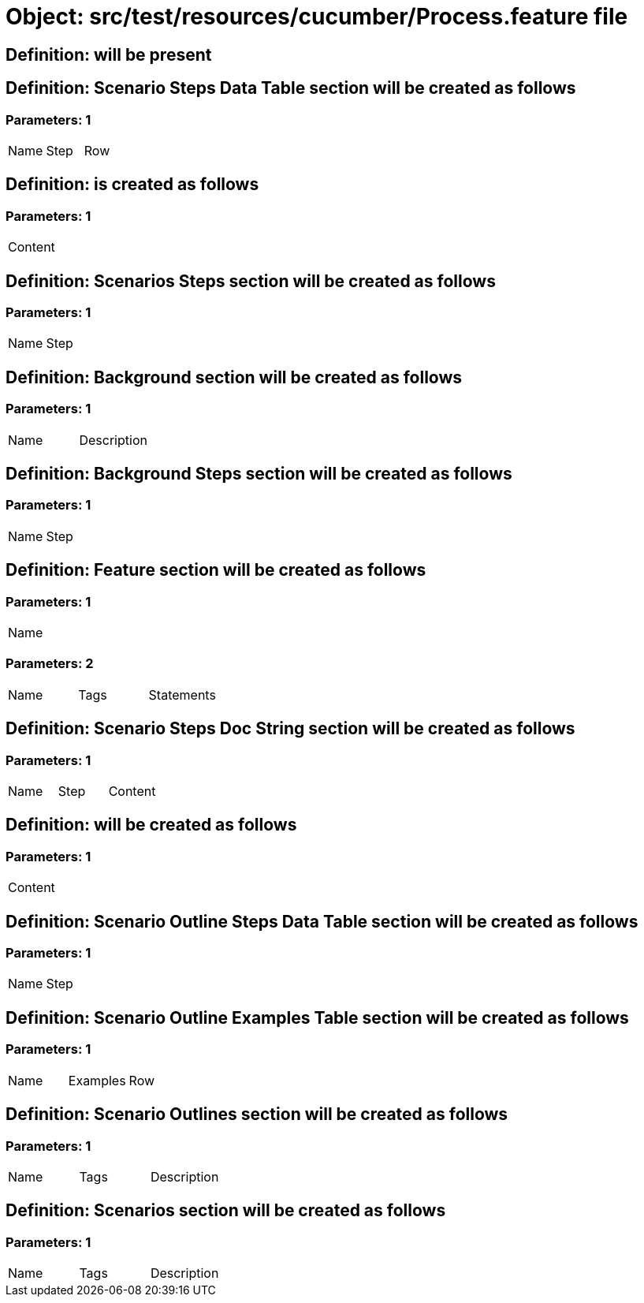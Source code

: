 = Object: src/test/resources/cucumber/Process.feature file

== Definition: will be present

== Definition: Scenario Steps Data Table section will be created as follows

=== Parameters: 1

|===
| Name | Step | Row
|===

== Definition: is created as follows

=== Parameters: 1

|===
| Content
|===

== Definition: Scenarios Steps section will be created as follows

=== Parameters: 1

|===
| Name | Step
|===

== Definition: Background section will be created as follows

=== Parameters: 1

|===
| Name | Description
|===

== Definition: Background Steps section will be created as follows

=== Parameters: 1

|===
| Name | Step
|===

== Definition: Feature section will be created as follows

=== Parameters: 1

|===
| Name
|===

=== Parameters: 2

|===
| Name | Tags | Statements
|===

== Definition: Scenario Steps Doc String section will be created as follows

=== Parameters: 1

|===
| Name | Step | Content
|===

== Definition: will be created as follows

=== Parameters: 1

|===
| Content
|===

== Definition: Scenario Outline Steps Data Table section will be created as follows

=== Parameters: 1

|===
| Name | Step
|===

== Definition: Scenario Outline Examples Table section will be created as follows

=== Parameters: 1

|===
| Name | Examples | Row
|===

== Definition: Scenario Outlines section will be created as follows

=== Parameters: 1

|===
| Name | Tags | Description
|===

== Definition: Scenarios section will be created as follows

=== Parameters: 1

|===
| Name | Tags | Description
|===

